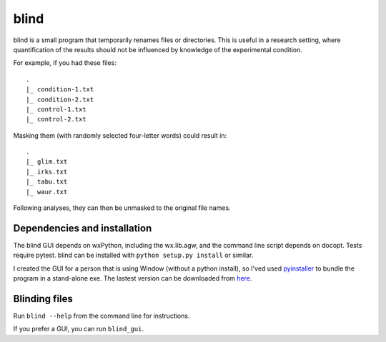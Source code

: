 =======
 blind
=======

blind is a small program that temporarily renames files or directories.
This is useful in a research setting, where quantification of the
results should not be influenced by knowledge of the experimental
condition.

For example, if you had these files::

  .
  |_ condition-1.txt
  |_ condition-2.txt
  |_ control-1.txt
  |_ control-2.txt

Masking them (with randomly selected four-letter words) could result
in::

  .
  |_ glim.txt
  |_ irks.txt
  |_ tabu.txt
  |_ waur.txt

Following analyses, they can then be unmasked to the original file
names.


Dependencies and installation
=============================

The blind GUI depends on wxPython, including the wx.lib.agw, and the
command line script depends on docopt. Tests require pytest. blind can
be installed with ``python setup.py install`` or similar.

I created the GUI for a person that is using Window (without a python
install), so I'ved used pyinstaller_ to bundle the program in a
stand-alone exe. The lastest version can be downloaded from here_.


Blinding files
==============

Run ``blind --help`` from the command line for instructions.

If you prefer a GUI, you can run ``blind_gui``.

.. _pyinstaller: http://www.pyinstaller.org/
.. _here: https://www.dropbox.com/sh/579ot10oqnte90q/kSEPmSfz8M
